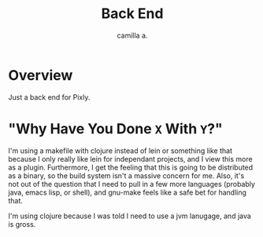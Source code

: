 #+title: Back End
#+author: camilla a.


* Overview
Just a back end for Pixly.

* "Why Have You Done ~X~ With ~Y~?"
I'm using a makefile with clojure instead of lein or something like that because I only really like lein for independant projects, and I view this more as a plugin.
Furthermore, I get the feeling that this is going to be distributed as a binary, so the build system isn't a massive concern for me.
Also, it's not out of the question that I need to pull in a few more languages (probably java, emacs lisp, or shell), and gnu-make feels like a safe bet for handling that.

I'm using clojure because I was told I need to use a jvm lanugage, and java is gross.
